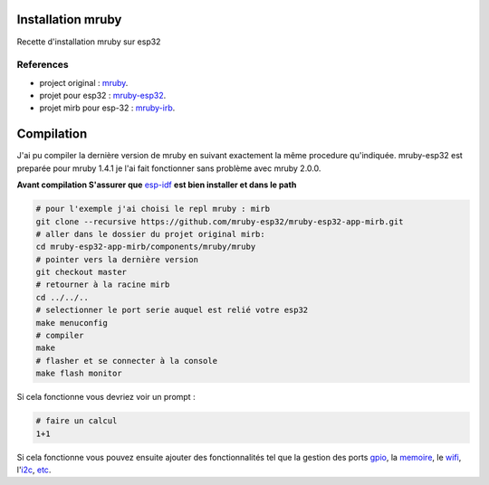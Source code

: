 Installation mruby
==================

Recette d'installation mruby sur esp32

References
----------

* project original : `mruby`_.
* projet pour esp32 : `mruby-esp32`_.
* projet mirb pour esp-32 : `mruby-irb`_.
  

Compilation
===========

J'ai pu compiler la dernière version de mruby en suivant exactement la même procedure qu'indiquée.
mruby-esp32 est preparée pour mruby 1.4.1 je l'ai fait fonctionner sans problème avec mruby 2.0.0.

**Avant compilation S'assurer que** `esp-idf`_ **est bien installer et dans le path**

.. code-block:: shell

    # pour l'exemple j'ai choisi le repl mruby : mirb
    git clone --recursive https://github.com/mruby-esp32/mruby-esp32-app-mirb.git
    # aller dans le dossier du projet original mirb:
    cd mruby-esp32-app-mirb/components/mruby/mruby
    # pointer vers la dernière version
    git checkout master
    # retourner à la racine mirb
    cd ../../..
    # selectionner le port serie auquel est relié votre esp32
    make menuconfig
    # compiler
    make
    # flasher et se connecter à la console
    make flash monitor
    
Si cela fonctionne vous devriez voir un prompt :

.. code-block:: ruby

    # faire un calcul
    1+1
    
Si cela fonctionne vous pouvez ensuite ajouter des fonctionnalités tel que la gestion des ports `gpio`_, la `memoire`_, le `wifi`_, l'`i2c`_, `etc`_.





.. _mruby: https://github.com/mruby/mruby
.. _mruby-esp32: https://github.com/mruby-esp32
.. _mruby-irb: https://github.com/apprensemble/mruby-esp32-app-mirb
.. _gpio: https://github.com/mruby-esp32/mruby-esp32-gpio
.. _memoire: https://github.com/mruby-esp32/mruby-esp32-system
.. _wifi: https://github.com/mruby-esp32/mruby-esp32-wifi
.. _i2c: https://github.com/mruby-esp32/mruby-esp32-i2c
.. _etc: https://github.com/mruby-esp32
.. _esp-idf: https://docs.espressif.com/projects/esp-idf/en/latest/get-started/index.html
